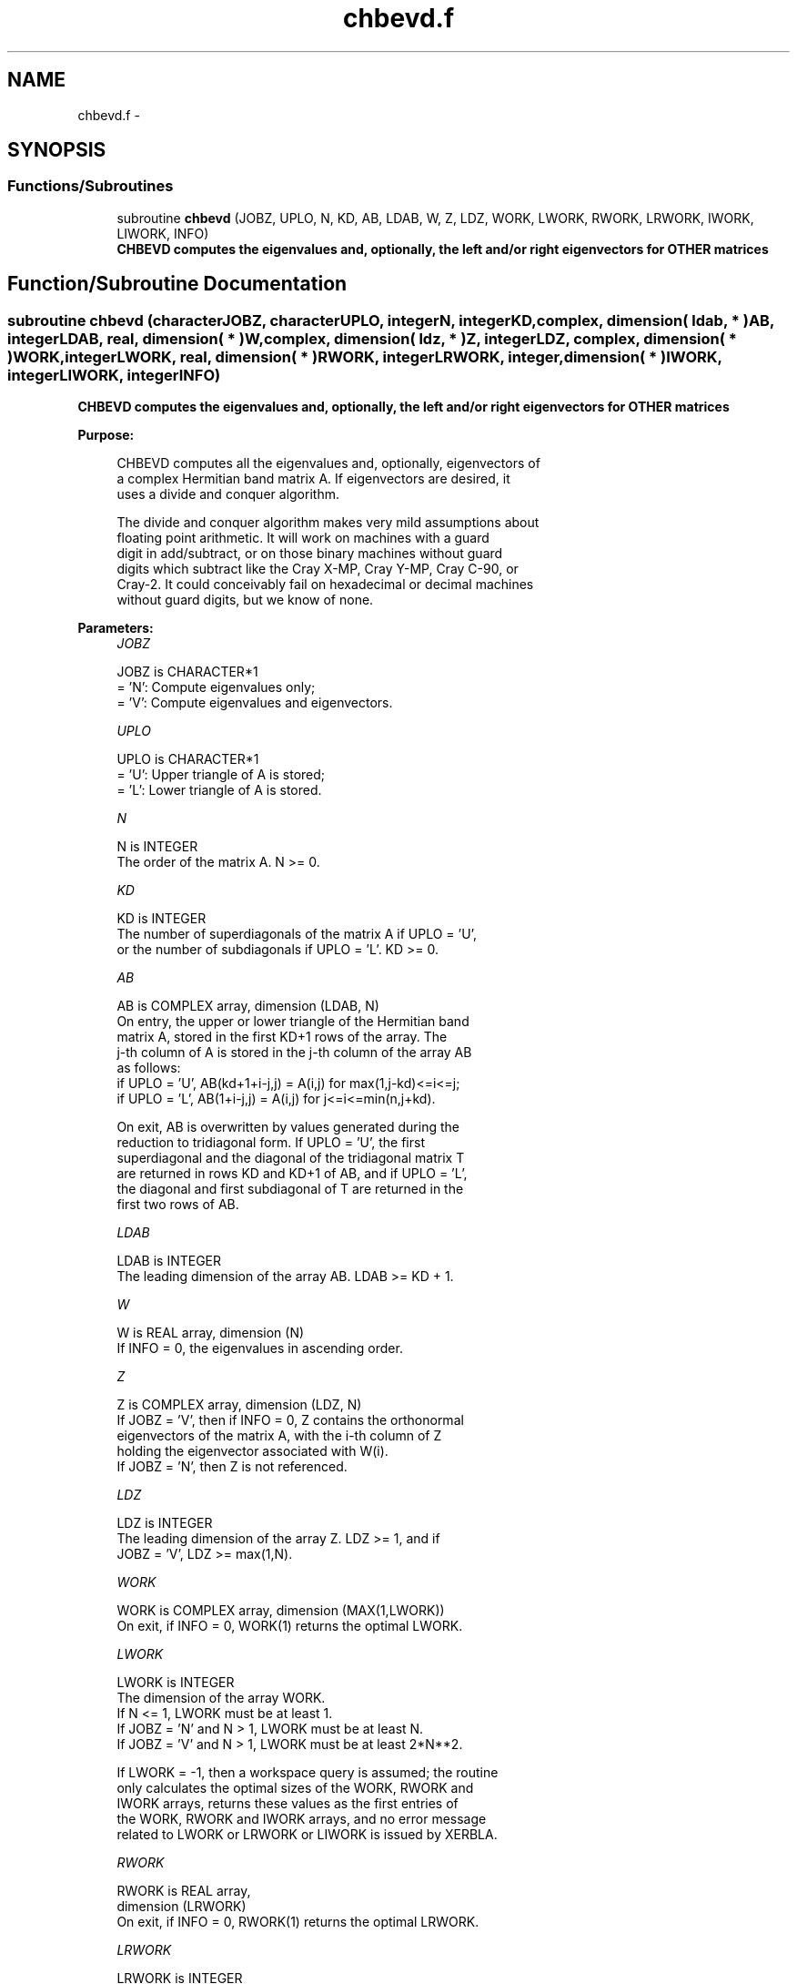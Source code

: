 .TH "chbevd.f" 3 "Sat Nov 16 2013" "Version 3.4.2" "LAPACK" \" -*- nroff -*-
.ad l
.nh
.SH NAME
chbevd.f \- 
.SH SYNOPSIS
.br
.PP
.SS "Functions/Subroutines"

.in +1c
.ti -1c
.RI "subroutine \fBchbevd\fP (JOBZ, UPLO, N, KD, AB, LDAB, W, Z, LDZ, WORK, LWORK, RWORK, LRWORK, IWORK, LIWORK, INFO)"
.br
.RI "\fI\fB CHBEVD computes the eigenvalues and, optionally, the left and/or right eigenvectors for OTHER matrices\fP \fP"
.in -1c
.SH "Function/Subroutine Documentation"
.PP 
.SS "subroutine chbevd (characterJOBZ, characterUPLO, integerN, integerKD, complex, dimension( ldab, * )AB, integerLDAB, real, dimension( * )W, complex, dimension( ldz, * )Z, integerLDZ, complex, dimension( * )WORK, integerLWORK, real, dimension( * )RWORK, integerLRWORK, integer, dimension( * )IWORK, integerLIWORK, integerINFO)"

.PP
\fB CHBEVD computes the eigenvalues and, optionally, the left and/or right eigenvectors for OTHER matrices\fP  
.PP
\fBPurpose: \fP
.RS 4

.PP
.nf
 CHBEVD computes all the eigenvalues and, optionally, eigenvectors of
 a complex Hermitian band matrix A.  If eigenvectors are desired, it
 uses a divide and conquer algorithm.

 The divide and conquer algorithm makes very mild assumptions about
 floating point arithmetic. It will work on machines with a guard
 digit in add/subtract, or on those binary machines without guard
 digits which subtract like the Cray X-MP, Cray Y-MP, Cray C-90, or
 Cray-2. It could conceivably fail on hexadecimal or decimal machines
 without guard digits, but we know of none.
.fi
.PP
 
.RE
.PP
\fBParameters:\fP
.RS 4
\fIJOBZ\fP 
.PP
.nf
          JOBZ is CHARACTER*1
          = 'N':  Compute eigenvalues only;
          = 'V':  Compute eigenvalues and eigenvectors.
.fi
.PP
.br
\fIUPLO\fP 
.PP
.nf
          UPLO is CHARACTER*1
          = 'U':  Upper triangle of A is stored;
          = 'L':  Lower triangle of A is stored.
.fi
.PP
.br
\fIN\fP 
.PP
.nf
          N is INTEGER
          The order of the matrix A.  N >= 0.
.fi
.PP
.br
\fIKD\fP 
.PP
.nf
          KD is INTEGER
          The number of superdiagonals of the matrix A if UPLO = 'U',
          or the number of subdiagonals if UPLO = 'L'.  KD >= 0.
.fi
.PP
.br
\fIAB\fP 
.PP
.nf
          AB is COMPLEX array, dimension (LDAB, N)
          On entry, the upper or lower triangle of the Hermitian band
          matrix A, stored in the first KD+1 rows of the array.  The
          j-th column of A is stored in the j-th column of the array AB
          as follows:
          if UPLO = 'U', AB(kd+1+i-j,j) = A(i,j) for max(1,j-kd)<=i<=j;
          if UPLO = 'L', AB(1+i-j,j)    = A(i,j) for j<=i<=min(n,j+kd).

          On exit, AB is overwritten by values generated during the
          reduction to tridiagonal form.  If UPLO = 'U', the first
          superdiagonal and the diagonal of the tridiagonal matrix T
          are returned in rows KD and KD+1 of AB, and if UPLO = 'L',
          the diagonal and first subdiagonal of T are returned in the
          first two rows of AB.
.fi
.PP
.br
\fILDAB\fP 
.PP
.nf
          LDAB is INTEGER
          The leading dimension of the array AB.  LDAB >= KD + 1.
.fi
.PP
.br
\fIW\fP 
.PP
.nf
          W is REAL array, dimension (N)
          If INFO = 0, the eigenvalues in ascending order.
.fi
.PP
.br
\fIZ\fP 
.PP
.nf
          Z is COMPLEX array, dimension (LDZ, N)
          If JOBZ = 'V', then if INFO = 0, Z contains the orthonormal
          eigenvectors of the matrix A, with the i-th column of Z
          holding the eigenvector associated with W(i).
          If JOBZ = 'N', then Z is not referenced.
.fi
.PP
.br
\fILDZ\fP 
.PP
.nf
          LDZ is INTEGER
          The leading dimension of the array Z.  LDZ >= 1, and if
          JOBZ = 'V', LDZ >= max(1,N).
.fi
.PP
.br
\fIWORK\fP 
.PP
.nf
          WORK is COMPLEX array, dimension (MAX(1,LWORK))
          On exit, if INFO = 0, WORK(1) returns the optimal LWORK.
.fi
.PP
.br
\fILWORK\fP 
.PP
.nf
          LWORK is INTEGER
          The dimension of the array WORK.
          If N <= 1,               LWORK must be at least 1.
          If JOBZ = 'N' and N > 1, LWORK must be at least N.
          If JOBZ = 'V' and N > 1, LWORK must be at least 2*N**2.

          If LWORK = -1, then a workspace query is assumed; the routine
          only calculates the optimal sizes of the WORK, RWORK and
          IWORK arrays, returns these values as the first entries of
          the WORK, RWORK and IWORK arrays, and no error message
          related to LWORK or LRWORK or LIWORK is issued by XERBLA.
.fi
.PP
.br
\fIRWORK\fP 
.PP
.nf
          RWORK is REAL array,
                                         dimension (LRWORK)
          On exit, if INFO = 0, RWORK(1) returns the optimal LRWORK.
.fi
.PP
.br
\fILRWORK\fP 
.PP
.nf
          LRWORK is INTEGER
          The dimension of array RWORK.
          If N <= 1,               LRWORK must be at least 1.
          If JOBZ = 'N' and N > 1, LRWORK must be at least N.
          If JOBZ = 'V' and N > 1, LRWORK must be at least
                        1 + 5*N + 2*N**2.

          If LRWORK = -1, then a workspace query is assumed; the
          routine only calculates the optimal sizes of the WORK, RWORK
          and IWORK arrays, returns these values as the first entries
          of the WORK, RWORK and IWORK arrays, and no error message
          related to LWORK or LRWORK or LIWORK is issued by XERBLA.
.fi
.PP
.br
\fIIWORK\fP 
.PP
.nf
          IWORK is INTEGER array, dimension (MAX(1,LIWORK))
          On exit, if INFO = 0, IWORK(1) returns the optimal LIWORK.
.fi
.PP
.br
\fILIWORK\fP 
.PP
.nf
          LIWORK is INTEGER
          The dimension of array IWORK.
          If JOBZ = 'N' or N <= 1, LIWORK must be at least 1.
          If JOBZ = 'V' and N > 1, LIWORK must be at least 3 + 5*N .

          If LIWORK = -1, then a workspace query is assumed; the
          routine only calculates the optimal sizes of the WORK, RWORK
          and IWORK arrays, returns these values as the first entries
          of the WORK, RWORK and IWORK arrays, and no error message
          related to LWORK or LRWORK or LIWORK is issued by XERBLA.
.fi
.PP
.br
\fIINFO\fP 
.PP
.nf
          INFO is INTEGER
          = 0:  successful exit.
          < 0:  if INFO = -i, the i-th argument had an illegal value.
          > 0:  if INFO = i, the algorithm failed to converge; i
                off-diagonal elements of an intermediate tridiagonal
                form did not converge to zero.
.fi
.PP
 
.RE
.PP
\fBAuthor:\fP
.RS 4
Univ\&. of Tennessee 
.PP
Univ\&. of California Berkeley 
.PP
Univ\&. of Colorado Denver 
.PP
NAG Ltd\&. 
.RE
.PP
\fBDate:\fP
.RS 4
November 2011 
.RE
.PP

.PP
Definition at line 215 of file chbevd\&.f\&.
.SH "Author"
.PP 
Generated automatically by Doxygen for LAPACK from the source code\&.
